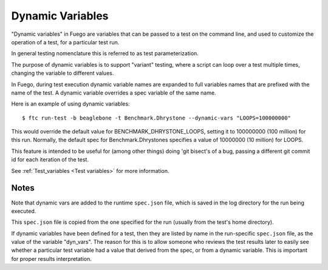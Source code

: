 

###########################
Dynamic Variables
###########################

"Dynamic variables" in Fuego are variables that can be passed to a
test on the command line, and used to customize the operation of a
test, for a particular test run.

In general testing nomenclature this is referred to as test
parameterization.

The purpose of dynamic variables is to support "variant" testing,
where a script can loop over a test multiple times, changing the
variable to different values.

In Fuego, during test execution dynamic variable names are expanded to
full variables names that are prefixed with the name of the test.  A
dynamic variable overrides a spec variable of the same name.

Here is an example of using dynamic variables: ::

  $ ftc run-test -b beaglebone -t Benchmark.Dhrystone --dynamic-vars "LOOPS=100000000"


This would override the default value for BENCHMARK_DHRYSTONE_LOOPS,
setting it to 100000000 (100 million) for this run.  Normally, the
default spec for Benchmark.Dhrystones specifies a value of 10000000
(10 million) for LOOPS.

This feature is intended to be useful for (among other things) doing
'git bisect's of a bug, passing a different git commit id for each
iteration of the test.

See :ref:`Test_variables <Test variables>` for more information.

Notes
==========

Note that dynamic vars are added to the runtime ``spec.json`` file, which
is saved in the log directory for the run being executed.

This ``spec.json`` file is copied from the one specified for the run
(usually from the test's home directory).

If dynamic variables have been defined for a test, then they are
listed by name in the run-specific ``spec.json`` file, as the value of the
variable "dyn_vars".  The reason for this is to allow someone who
reviews the test results later to easily see whether a particular test
variable had a value that derived from the spec, or from a dynamic
variable.  This is important for proper results interpretation.
